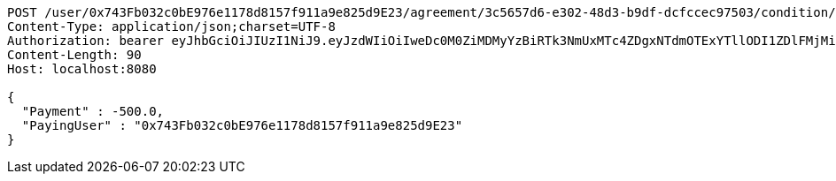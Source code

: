 [source,http,options="nowrap"]
----
POST /user/0x743Fb032c0bE976e1178d8157f911a9e825d9E23/agreement/3c5657d6-e302-48d3-b9df-dcfccec97503/condition/payment HTTP/1.1
Content-Type: application/json;charset=UTF-8
Authorization: bearer eyJhbGciOiJIUzI1NiJ9.eyJzdWIiOiIweDc0M0ZiMDMyYzBiRTk3NmUxMTc4ZDgxNTdmOTExYTllODI1ZDlFMjMiLCJleHAiOjE2MzM5NDg0NDZ9.6uNdbKTKskWIU3T7FmlF_9drisun4PDIzu8gZfceGe4
Content-Length: 90
Host: localhost:8080

{
  "Payment" : -500.0,
  "PayingUser" : "0x743Fb032c0bE976e1178d8157f911a9e825d9E23"
}
----